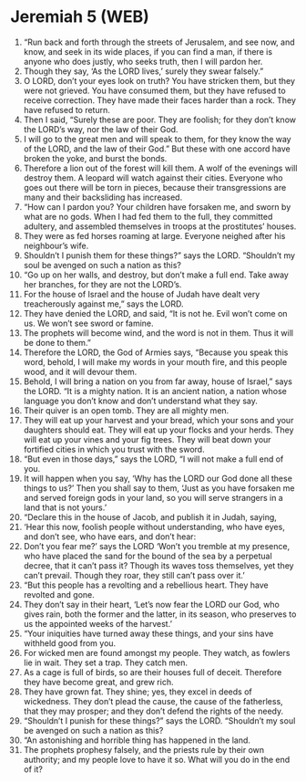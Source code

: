 * Jeremiah 5 (WEB)
:PROPERTIES:
:ID: WEB/24-JER05
:END:

1. “Run back and forth through the streets of Jerusalem, and see now, and know, and seek in its wide places, if you can find a man, if there is anyone who does justly, who seeks truth, then I will pardon her.
2. Though they say, ‘As the LORD lives,’ surely they swear falsely.”
3. O LORD, don’t your eyes look on truth? You have stricken them, but they were not grieved. You have consumed them, but they have refused to receive correction. They have made their faces harder than a rock. They have refused to return.
4. Then I said, “Surely these are poor. They are foolish; for they don’t know the LORD’s way, nor the law of their God.
5. I will go to the great men and will speak to them, for they know the way of the LORD, and the law of their God.” But these with one accord have broken the yoke, and burst the bonds.
6. Therefore a lion out of the forest will kill them. A wolf of the evenings will destroy them. A leopard will watch against their cities. Everyone who goes out there will be torn in pieces, because their transgressions are many and their backsliding has increased.
7. “How can I pardon you? Your children have forsaken me, and sworn by what are no gods. When I had fed them to the full, they committed adultery, and assembled themselves in troops at the prostitutes’ houses.
8. They were as fed horses roaming at large. Everyone neighed after his neighbour’s wife.
9. Shouldn’t I punish them for these things?” says the LORD. “Shouldn’t my soul be avenged on such a nation as this?
10. “Go up on her walls, and destroy, but don’t make a full end. Take away her branches, for they are not the LORD’s.
11. For the house of Israel and the house of Judah have dealt very treacherously against me,” says the LORD.
12. They have denied the LORD, and said, “It is not he. Evil won’t come on us. We won’t see sword or famine.
13. The prophets will become wind, and the word is not in them. Thus it will be done to them.”
14. Therefore the LORD, the God of Armies says, “Because you speak this word, behold, I will make my words in your mouth fire, and this people wood, and it will devour them.
15. Behold, I will bring a nation on you from far away, house of Israel,” says the LORD. “It is a mighty nation. It is an ancient nation, a nation whose language you don’t know and don’t understand what they say.
16. Their quiver is an open tomb. They are all mighty men.
17. They will eat up your harvest and your bread, which your sons and your daughters should eat. They will eat up your flocks and your herds. They will eat up your vines and your fig trees. They will beat down your fortified cities in which you trust with the sword.
18. “But even in those days,” says the LORD, “I will not make a full end of you.
19. It will happen when you say, ‘Why has the LORD our God done all these things to us?’ Then you shall say to them, ‘Just as you have forsaken me and served foreign gods in your land, so you will serve strangers in a land that is not yours.’
20. “Declare this in the house of Jacob, and publish it in Judah, saying,
21. ‘Hear this now, foolish people without understanding, who have eyes, and don’t see, who have ears, and don’t hear:
22. Don’t you fear me?’ says the LORD ‘Won’t you tremble at my presence, who have placed the sand for the bound of the sea by a perpetual decree, that it can’t pass it? Though its waves toss themselves, yet they can’t prevail. Though they roar, they still can’t pass over it.’
23. “But this people has a revolting and a rebellious heart. They have revolted and gone.
24. They don’t say in their heart, ‘Let’s now fear the LORD our God, who gives rain, both the former and the latter, in its season, who preserves to us the appointed weeks of the harvest.’
25. “Your iniquities have turned away these things, and your sins have withheld good from you.
26. For wicked men are found amongst my people. They watch, as fowlers lie in wait. They set a trap. They catch men.
27. As a cage is full of birds, so are their houses full of deceit. Therefore they have become great, and grew rich.
28. They have grown fat. They shine; yes, they excel in deeds of wickedness. They don’t plead the cause, the cause of the fatherless, that they may prosper; and they don’t defend the rights of the needy.
29. “Shouldn’t I punish for these things?” says the LORD. “Shouldn’t my soul be avenged on such a nation as this?
30. “An astonishing and horrible thing has happened in the land.
31. The prophets prophesy falsely, and the priests rule by their own authority; and my people love to have it so. What will you do in the end of it?
